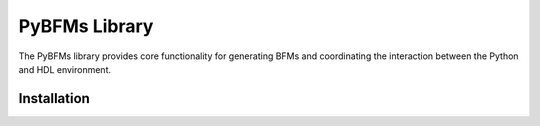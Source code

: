 ###############
PyBFMs Library
###############

The PyBFMs library provides core functionality for generating
BFMs and coordinating the interaction between the Python and
HDL environment.

*************
Installation
*************
